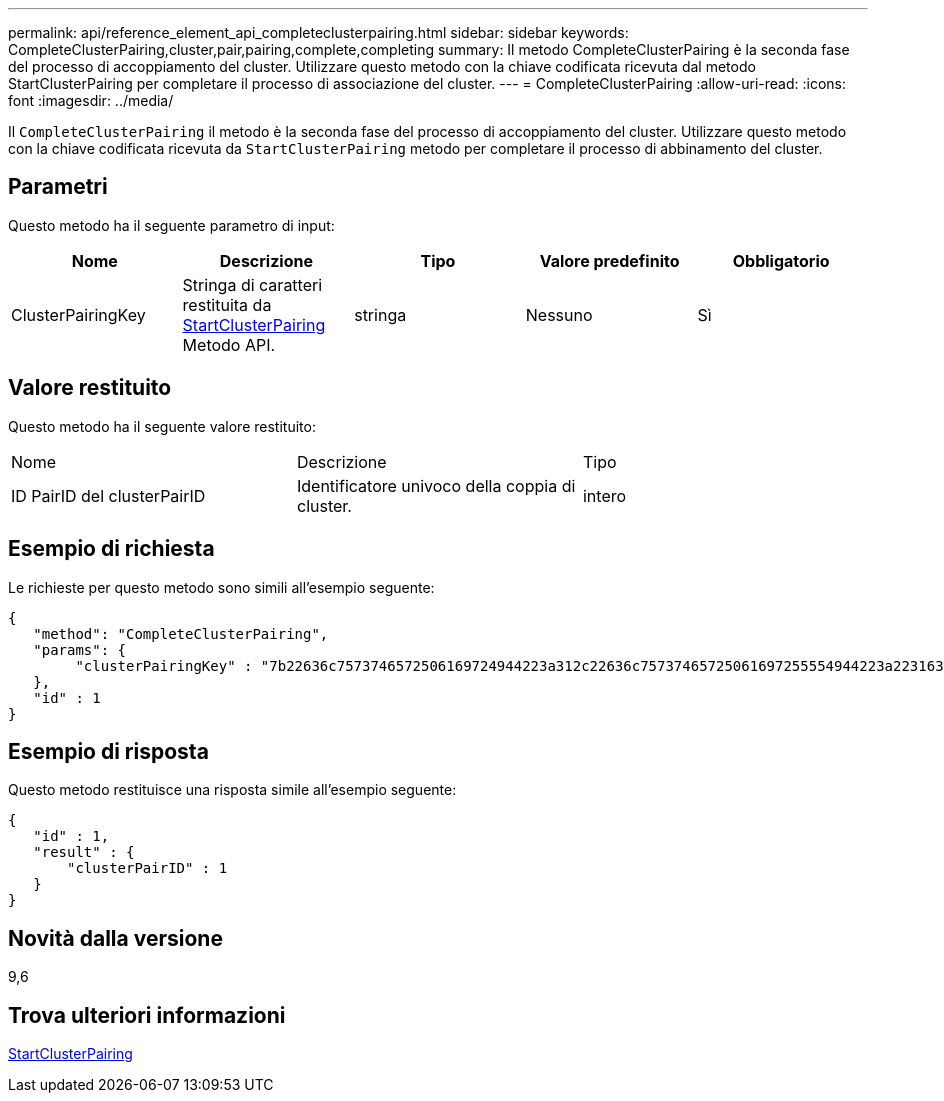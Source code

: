 ---
permalink: api/reference_element_api_completeclusterpairing.html 
sidebar: sidebar 
keywords: CompleteClusterPairing,cluster,pair,pairing,complete,completing 
summary: Il metodo CompleteClusterPairing è la seconda fase del processo di accoppiamento del cluster. Utilizzare questo metodo con la chiave codificata ricevuta dal metodo StartClusterPairing per completare il processo di associazione del cluster. 
---
= CompleteClusterPairing
:allow-uri-read: 
:icons: font
:imagesdir: ../media/


[role="lead"]
Il `CompleteClusterPairing` il metodo è la seconda fase del processo di accoppiamento del cluster. Utilizzare questo metodo con la chiave codificata ricevuta da `StartClusterPairing` metodo per completare il processo di abbinamento del cluster.



== Parametri

Questo metodo ha il seguente parametro di input:

|===
| Nome | Descrizione | Tipo | Valore predefinito | Obbligatorio 


 a| 
ClusterPairingKey
 a| 
Stringa di caratteri restituita da xref:reference_element_api_startclusterpairing.adoc[StartClusterPairing] Metodo API.
 a| 
stringa
 a| 
Nessuno
 a| 
Sì

|===


== Valore restituito

Questo metodo ha il seguente valore restituito:

|===


| Nome | Descrizione | Tipo 


 a| 
ID PairID del clusterPairID
 a| 
Identificatore univoco della coppia di cluster.
 a| 
intero

|===


== Esempio di richiesta

Le richieste per questo metodo sono simili all'esempio seguente:

[listing]
----
{
   "method": "CompleteClusterPairing",
   "params": {
        "clusterPairingKey" : "7b22636c7573746572506169724944223a312c22636c75737465725061697255554944223a2231636561313336322d346338662d343631612d626537322d373435363661393533643266222c22636c7573746572556e697175654944223a2278736d36222c226d766970223a223139322e3136382e3133392e313232222c226e616d65223a224175746f54657374322d63307552222c2270617373776f7264223a22695e59686f20492d64774d7d4c67614b222c22727063436f6e6e656374696f6e4944223a3931333134323634392c22757365726e616d65223a225f5f53465f706169725f50597a796647704c7246564432444a42227d"
   },
   "id" : 1
}
----


== Esempio di risposta

Questo metodo restituisce una risposta simile all'esempio seguente:

[listing]
----
{
   "id" : 1,
   "result" : {
       "clusterPairID" : 1
   }
}
----


== Novità dalla versione

9,6



== Trova ulteriori informazioni

xref:reference_element_api_startclusterpairing.adoc[StartClusterPairing]
